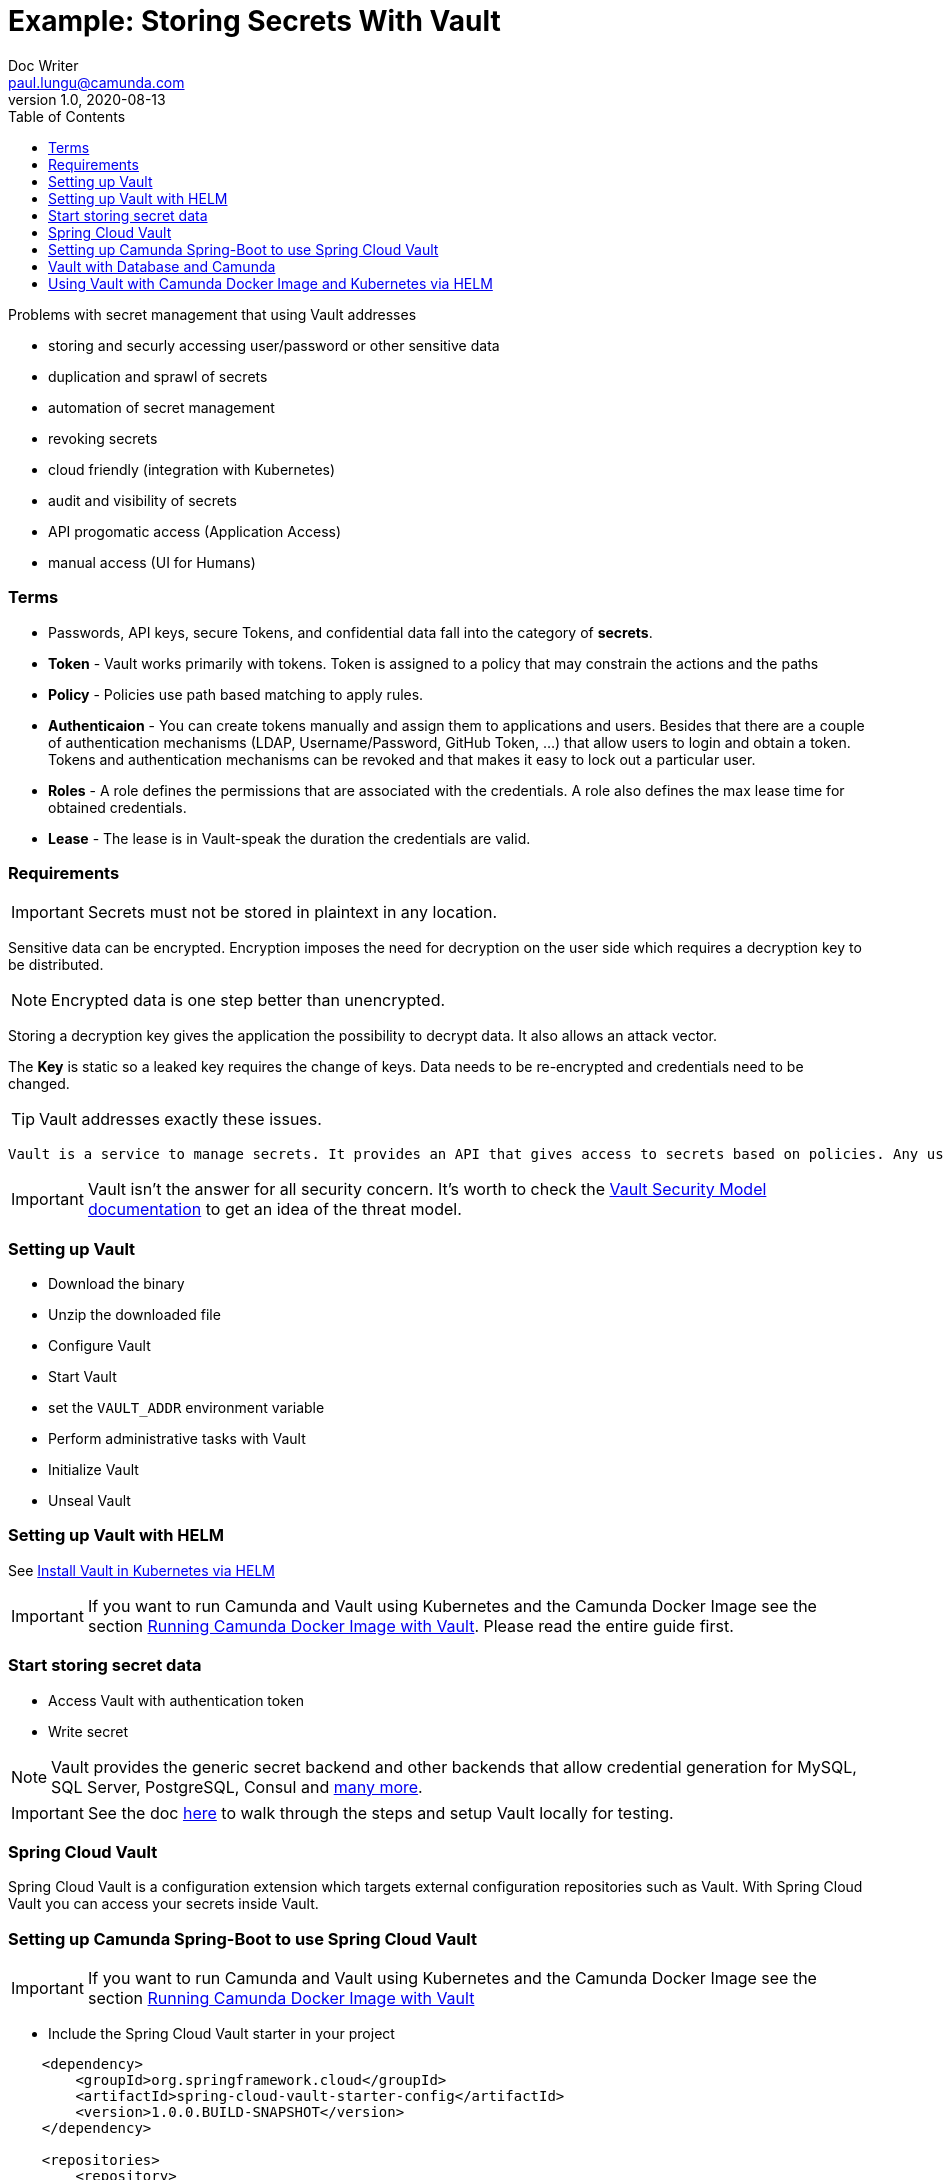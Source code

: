 = [[example-storing-secrets]] Example: Storing Secrets With Vault
Doc Writer <paul.lungu@camunda.com>
v1.0, 2020-08-13
:toc:

Problems with secret management that using Vault addresses

- storing and securly accessing user/password or other sensitive data
- duplication and sprawl of secrets
- automation of secret management
- revoking secrets
- cloud friendly (integration with Kubernetes)
- audit and visibility of secrets
- API progomatic access (Application Access)
- manual access (UI for Humans)

=== Terms

- Passwords, API keys, secure Tokens, and confidential data fall into the category of *secrets*.
- *Token* - Vault works primarily with tokens. Token is assigned to a policy that may constrain the actions and the paths
- *Policy* - Policies use path based matching to apply rules.
- *Authenticaion* - You can create tokens manually and assign them to applications and users. Besides that there are a couple of authentication mechanisms (LDAP, Username/Password, GitHub Token, …) that allow users to login and obtain a token. Tokens and authentication mechanisms can be revoked and that makes it easy to lock out a particular user.
- *Roles* - A role defines the permissions that are associated with the credentials. A role also defines the max lease time for obtained credentials.
- *Lease* - The lease is in Vault-speak the duration the credentials are valid.

=== Requirements

IMPORTANT: Secrets must not be stored in plaintext in any location.

Sensitive data can be encrypted. Encryption imposes the need for decryption on the user side which requires a decryption key to be distributed.

NOTE: Encrypted data is one step better than unencrypted.

Storing a decryption key gives the application the possibility to decrypt data. It also allows an attack vector.

The *Key* is static so a leaked key requires the change of keys. Data needs to be re-encrypted and credentials need to be changed.

TIP: Vault addresses exactly these issues.

 Vault is a service to manage secrets. It provides an API that gives access to secrets based on policies. Any user of the API needs to authenticate and only sees the secrets for which he is authorized. Vault encrypts data using 256-bit AES with GCM. It can store data in various backends (files, Amazon DynamoDB, Consul, etcd and much more). The other key aspect is that Vault never stores a key in a persistent location.

IMPORTANT: Vault isn’t the answer for all security concern. It’s worth to check the https://www.vaultproject.io/docs/internals/security.html[Vault Security Model documentation] to get an idea of the threat model.

=== Setting up Vault

- Download the binary
- Unzip the downloaded file
- Configure Vault
- Start Vault
- set the `VAULT_ADDR` environment variable
- Perform administrative tasks with Vault
- Initialize Vault
- Unseal Vault

=== Setting up Vault with HELM
See https://learn.hashicorp.com/tutorials/vault/kubernetes-minikube?in=vault/kubernetes#install-the-consul-helm-chart[Install Vault in Kubernetes via HELM]

IMPORTANT: If you want to run Camunda and Vault using Kubernetes and the Camunda Docker Image see the section <<run-vault-docker-kubernetes, Running Camunda Docker Image with Vault>>. Please read the entire guide first.

=== Start storing secret data

- Access Vault with authentication token
- Write secret

NOTE: Vault provides the generic secret backend and other backends that allow credential generation for MySQL, SQL Server, PostgreSQL, Consul and https://www.vaultproject.io/docs/secrets/index.html[many more].


IMPORTANT: See the doc https://spring.io/blog/2016/06/24/managing-secrets-with-vault[here] to walk through the steps and setup Vault locally for testing.

=== Spring Cloud Vault

Spring Cloud Vault is a configuration extension which targets external configuration repositories such as Vault. With Spring Cloud Vault you can access your secrets inside Vault.

=== Setting up Camunda Spring-Boot to use Spring Cloud Vault

IMPORTANT: If you want to run Camunda and Vault using Kubernetes and the Camunda Docker Image see the section <<run-vault-docker-kubernetes, Running Camunda Docker Image with Vault>>

- Include the Spring Cloud Vault starter in your project

```XML
    <dependency>
        <groupId>org.springframework.cloud</groupId>
        <artifactId>spring-cloud-vault-starter-config</artifactId>
        <version>1.0.0.BUILD-SNAPSHOT</version>
    </dependency>

    <repositories>
        <repository>
            <id>spring-snapshots</id>
            <name>Spring Snapshots</name>
            <url>https://repo.spring.io/libs-snapshot</url>
            <snapshots>
                <enabled>true</enabled>
            </snapshots>
        </repository>
    </repositories>
```

- Setup the Spring-boot application configuration

```YAML
    spring:
        application:
            name: my-application
        cloud:
            vault:
                token: 9a63de21-8af7-311a-9a5a-151b6a0d4795
                scheme: http
```

- Write data into Vault

  vault write secret/my-application password=H@rdT0Gu3ss

- Update your Spring Boot Application

```JAVA

package example;

import javax.annotation.PostConstruct;

import org.springframework.beans.factory.annotation.Value;
import org.springframework.boot.SpringApplication;
import org.springframework.boot.autoconfigure.SpringBootApplication;

@SpringBootApplication
public class SpringBootVaultHelloWorldApplication {

    public static void main(String[] args) {
        SpringApplication.run(SpringBootVaultHelloWorldApplication.class, args);
    }

    @Value("${password}")
    String password;

    @PostConstruct
    private void postConstruct() {
        System.out.println("My password is: " + password);
    }
}

```


=== Vault with Database and Camunda

NOTE: Vault comes with a variety of integrations to different systems. Some of them integrate with PostgreSQL and MySQL as secret backend. Vault can create (and revoke) users for databases on demand.

NOTE: PostgreSQL has built-in support for password expiry with the CREATE ROLE … VALID UNTIL … clause.

==== Setup Vault for Postgres

- Mount Postgres secret backend
- Supply the `Control Connection` details username/password and host/port
- Write the role to Vault
- Generate credentials from role
- Verify using postgres console

NOTE: See the doc https://spring.io/blog/2016/08/15/managing-your-database-secrets-with-vault[here] for details.

==== Setup the Camunda Spring-Boot configuration for Postgres

```YAML
spring.cloud.vault:
		token: 9a63de21-8af7-311a-9a5a-151b6a0d4795
		scheme: http
		generic:
			enabled: false
		mysql:
			enabled: true
			role: readonly

spring.datasource.url: jdbc:postgres://127.0.0.1:3306
```
IMPORTANT: We don’t add any database credentials to the config file. These would usually be spring.datasource.username and spring.datasource.password.

==== Test it's working by adding a bit of code

```JAVA
@SpringBootApplication
public class MySqlApplication {
	public static void main(String[] args) {
		SpringApplication.run(MySqlApplication.class, args);
	}

	@Autowired
	DataSource dataSource;

	@PostConstruct
	private void postConstruct() throws Exception {

		try (Connection connection = dataSource.getConnection();
				Statement statement = connection.createStatement()) {

			ResultSet resultSet = statement.executeQuery("SELECT CURRENT_USER();");
			resultSet.next();

			System.out.println("Connection works with User: " + resultSet.getString(1));

			resultSet.close();
		}
	}
```

NOTE: See the doc https://spring.io/blog/2016/08/15/managing-your-database-secrets-with-vault[here] for more details.


=== [[run-vault-docker-kubernetes]] Using Vault with Camunda Docker Image and Kubernetes via HELM

==== Setting up Vault for Kubernetes

IMPORTANT: Vault running external of a Kubernetes cluster can be addressed by any of its pods as long as the Vault server is network addressable. Running Vault locally alongside of Minikube is possible if the Vault server is bound to the same network as the cluster.

See https://www.vaultproject.io/docs/platform/k8s/helm[Installing Vault Via HELM]

==== Configure and Deploy Static Secret to use with Webapp that interacts with a secured API
See https://learn.hashicorp.com/tutorials/vault/kubernetes-minikube?in=vault/kubernetes[Configuring Vault]

==== Configure dynamic secrets for use with Postgres
https://www.hashicorp.com/blog/dynamic-database-credentials-with-vault-and-kubernetes[See Dynamic DB Credentials with Postgres]

```sh
vault write database/roles/db-app \
    db_name=camunda \
    creation_statements="CREATE ROLE \"{{name}}\" WITH LOGIN PASSWORD '{{password}}' VALID UNTIL '{{expiration}}'; \
        GRANT SELECT ON ALL TABLES IN SCHEMA public TO \"{{name}}\";" \
    revocation_statements="ALTER ROLE \"{{name}}\" NOLOGIN;"\
    default_ttl="1h" \
    max_ttl="24h"


vault write database/config/camunda \
    plugin_name=postgresql-database-plugin \
    allowed_roles="*" \
    connection_url="postgresql://{{username}}:{{password}}@workflow-database-postgresql.default.svc.cluster.local:5432/workflow?sslmode=disable" \
    username="workflow" \
    password="workflow"

path "database/creds/db-app" {
  capabilities = ["read"]
}

vault write auth/kubernetes/role/workflow \
    bound_service_account_names=workflow \
    bound_service_account_namespaces=default \
    policies=workflow \
    ttl=24h
```


==== Deploy Camunda with hard coded Vault Address
